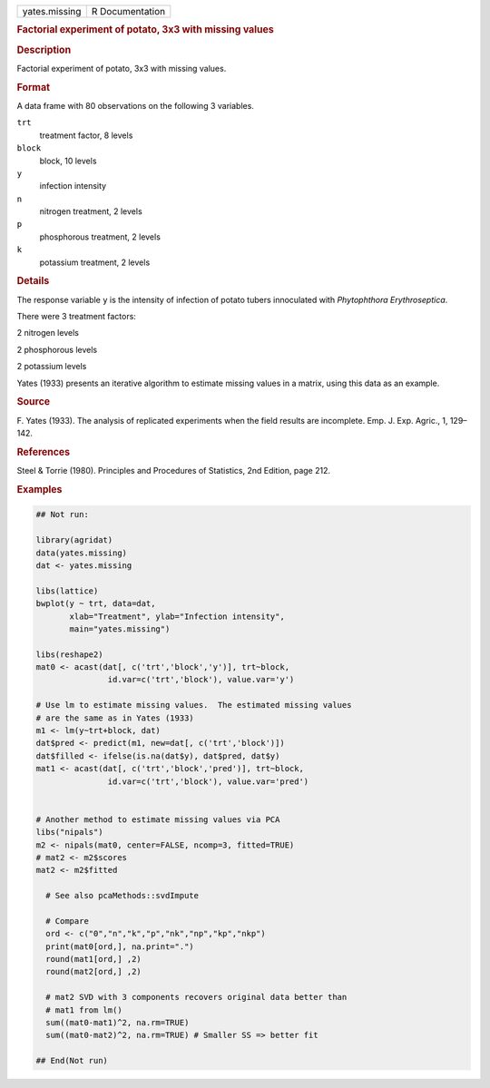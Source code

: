 .. container::

   .. container::

      ============= ===============
      yates.missing R Documentation
      ============= ===============

      .. rubric:: Factorial experiment of potato, 3x3 with missing
         values
         :name: factorial-experiment-of-potato-3x3-with-missing-values

      .. rubric:: Description
         :name: description

      Factorial experiment of potato, 3x3 with missing values.

      .. rubric:: Format
         :name: format

      A data frame with 80 observations on the following 3 variables.

      ``trt``
         treatment factor, 8 levels

      ``block``
         block, 10 levels

      ``y``
         infection intensity

      ``n``
         nitrogen treatment, 2 levels

      ``p``
         phosphorous treatment, 2 levels

      ``k``
         potassium treatment, 2 levels

      .. rubric:: Details
         :name: details

      The response variable ``y`` is the intensity of infection of
      potato tubers innoculated with *Phytophthora Erythroseptica*.

      There were 3 treatment factors:

      2 nitrogen levels

      2 phosphorous levels

      2 potassium levels

      Yates (1933) presents an iterative algorithm to estimate missing
      values in a matrix, using this data as an example.

      .. rubric:: Source
         :name: source

      F. Yates (1933). The analysis of replicated experiments when the
      field results are incomplete. Emp. J. Exp. Agric., 1, 129–142.

      .. rubric:: References
         :name: references

      Steel & Torrie (1980). Principles and Procedures of Statistics,
      2nd Edition, page 212.

      .. rubric:: Examples
         :name: examples

      .. code:: R

         ## Not run: 

         library(agridat)
         data(yates.missing)
         dat <- yates.missing

         libs(lattice)
         bwplot(y ~ trt, data=dat,
                xlab="Treatment", ylab="Infection intensity",
                main="yates.missing")

         libs(reshape2)
         mat0 <- acast(dat[, c('trt','block','y')], trt~block,
                        id.var=c('trt','block'), value.var='y')

         # Use lm to estimate missing values.  The estimated missing values
         # are the same as in Yates (1933)
         m1 <- lm(y~trt+block, dat)
         dat$pred <- predict(m1, new=dat[, c('trt','block')])
         dat$filled <- ifelse(is.na(dat$y), dat$pred, dat$y)
         mat1 <- acast(dat[, c('trt','block','pred')], trt~block,
                        id.var=c('trt','block'), value.var='pred')


         # Another method to estimate missing values via PCA
         libs("nipals")
         m2 <- nipals(mat0, center=FALSE, ncomp=3, fitted=TRUE)
         # mat2 <- m2$scores 
         mat2 <- m2$fitted

           # See also pcaMethods::svdImpute
           
           # Compare
           ord <- c("0","n","k","p","nk","np","kp","nkp")
           print(mat0[ord,], na.print=".")
           round(mat1[ord,] ,2)
           round(mat2[ord,] ,2)
           
           # mat2 SVD with 3 components recovers original data better than
           # mat1 from lm()
           sum((mat0-mat1)^2, na.rm=TRUE)
           sum((mat0-mat2)^2, na.rm=TRUE) # Smaller SS => better fit

         ## End(Not run)
